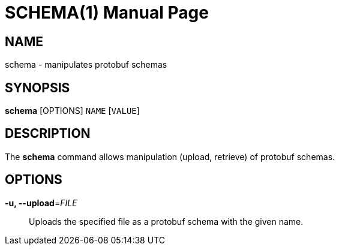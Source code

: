 SCHEMA(1)
=========
:doctype: manpage


NAME
----
schema - manipulates protobuf schemas


SYNOPSIS
--------
*schema* [OPTIONS] `NAME` [`VALUE`]


DESCRIPTION
-----------
The *schema* command allows manipulation (upload, retrieve) of protobuf schemas.


OPTIONS
-------
*-u, --upload*='FILE'::
Uploads the specified file as a protobuf schema with the given name.

